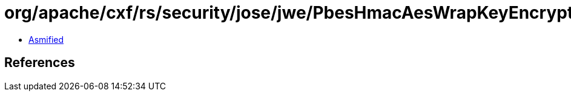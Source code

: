 = org/apache/cxf/rs/security/jose/jwe/PbesHmacAesWrapKeyEncryptionAlgorithm$1.class

 - link:PbesHmacAesWrapKeyEncryptionAlgorithm$1-asmified.java[Asmified]

== References

